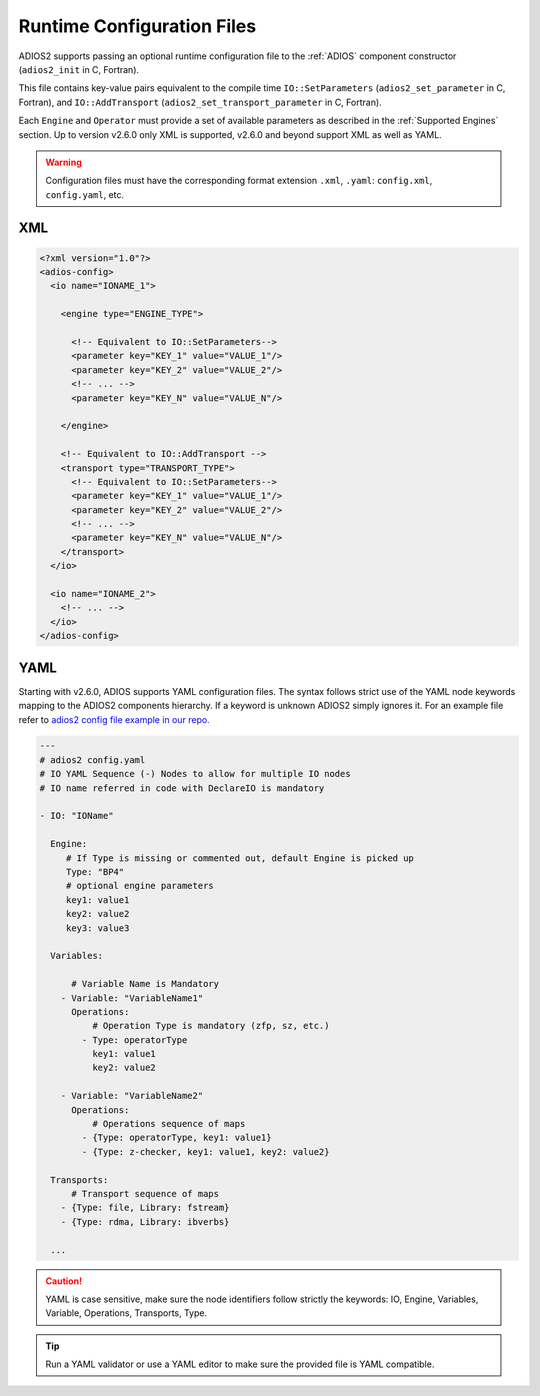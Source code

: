 ***************************
Runtime Configuration Files
***************************

ADIOS2 supports passing an optional runtime configuration file to the :ref:`ADIOS` component constructor (``adios2_init`` in C, Fortran).

This file contains key-value pairs equivalent to the compile time ``IO::SetParameters`` (``adios2_set_parameter`` in C, Fortran), and ``IO::AddTransport`` (``adios2_set_transport_parameter`` in C, Fortran). 

Each ``Engine`` and ``Operator`` must provide a set of available parameters as described in the :ref:`Supported Engines` section.
Up to version v2.6.0 only XML is supported, v2.6.0 and beyond support XML as well as YAML.

.. warning::

   Configuration files must have the corresponding format extension ``.xml``, ``.yaml``: ``config.xml``, ``config.yaml``, etc.

XML
---

.. code-block:: xml

   <?xml version="1.0"?>
   <adios-config>
     <io name="IONAME_1">  

       <engine type="ENGINE_TYPE"> 
            
         <!-- Equivalent to IO::SetParameters--> 
         <parameter key="KEY_1" value="VALUE_1"/>
         <parameter key="KEY_2" value="VALUE_2"/>
         <!-- ... -->
         <parameter key="KEY_N" value="VALUE_N"/> 
        
       </engine>

       <!-- Equivalent to IO::AddTransport -->
       <transport type="TRANSPORT_TYPE">
         <!-- Equivalent to IO::SetParameters--> 
         <parameter key="KEY_1" value="VALUE_1"/>
         <parameter key="KEY_2" value="VALUE_2"/>
         <!-- ... -->
         <parameter key="KEY_N" value="VALUE_N"/>
       </transport>
     </io>
         
     <io name="IONAME_2">  
       <!-- ... -->
     </io>
   </adios-config>
            
           
YAML
----

Starting with v2.6.0, ADIOS supports YAML configuration files.
The syntax follows strict use of the YAML node keywords mapping to the ADIOS2 components hierarchy.
If a keyword is unknown ADIOS2 simply ignores it.
For an example file refer to `adios2 config file example in our repo. <https://github.com/ornladios/ADIOS2/tree/master/testing/adios2/yaml/proto.yaml>`_

.. code-block:: yaml
   
   ---
   # adios2 config.yaml
   # IO YAML Sequence (-) Nodes to allow for multiple IO nodes
   # IO name referred in code with DeclareIO is mandatory
   
   - IO: "IOName"   
     
     Engine:
        # If Type is missing or commented out, default Engine is picked up
        Type: "BP4"
        # optional engine parameters
        key1: value1
        key2: value2
        key3: value3
     
     Variables:

         # Variable Name is Mandatory
       - Variable: "VariableName1"
         Operations:
             # Operation Type is mandatory (zfp, sz, etc.)
           - Type: operatorType
             key1: value1
             key2: value2
       
       - Variable: "VariableName2"
         Operations:
             # Operations sequence of maps
           - {Type: operatorType, key1: value1}
           - {Type: z-checker, key1: value1, key2: value2}
      
     Transports: 
         # Transport sequence of maps 
       - {Type: file, Library: fstream}
       - {Type: rdma, Library: ibverbs}
        
     ...


.. caution::
   
   YAML is case sensitive, make sure the node identifiers follow strictly the keywords: IO, Engine, Variables, Variable, Operations, Transports, Type.
   
.. tip::
   
   Run a YAML validator or use a YAML editor to make sure the provided file is YAML compatible.
